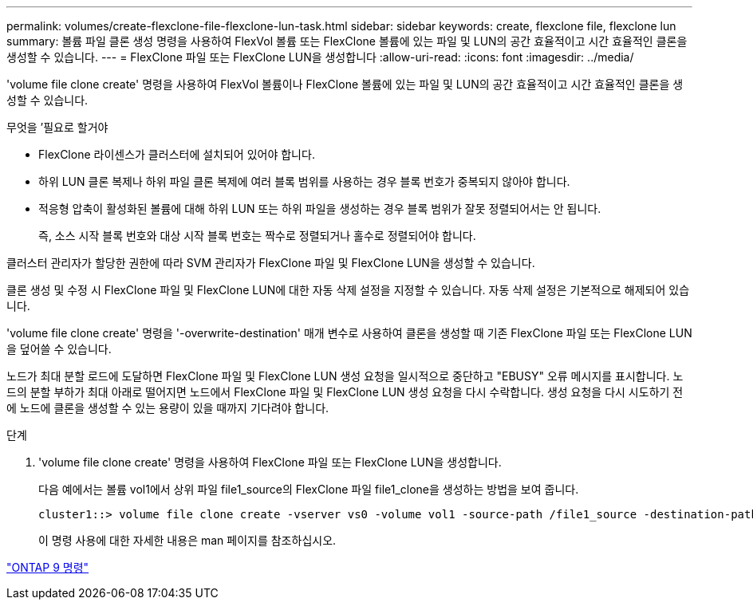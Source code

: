 ---
permalink: volumes/create-flexclone-file-flexclone-lun-task.html 
sidebar: sidebar 
keywords: create, flexclone file, flexclone lun 
summary: 볼륨 파일 클론 생성 명령을 사용하여 FlexVol 볼륨 또는 FlexClone 볼륨에 있는 파일 및 LUN의 공간 효율적이고 시간 효율적인 클론을 생성할 수 있습니다. 
---
= FlexClone 파일 또는 FlexClone LUN을 생성합니다
:allow-uri-read: 
:icons: font
:imagesdir: ../media/


[role="lead"]
'volume file clone create' 명령을 사용하여 FlexVol 볼륨이나 FlexClone 볼륨에 있는 파일 및 LUN의 공간 효율적이고 시간 효율적인 클론을 생성할 수 있습니다.

.무엇을 &#8217;필요로 할거야
* FlexClone 라이센스가 클러스터에 설치되어 있어야 합니다.
* 하위 LUN 클론 복제나 하위 파일 클론 복제에 여러 블록 범위를 사용하는 경우 블록 번호가 중복되지 않아야 합니다.
* 적응형 압축이 활성화된 볼륨에 대해 하위 LUN 또는 하위 파일을 생성하는 경우 블록 범위가 잘못 정렬되어서는 안 됩니다.
+
즉, 소스 시작 블록 번호와 대상 시작 블록 번호는 짝수로 정렬되거나 홀수로 정렬되어야 합니다.



클러스터 관리자가 할당한 권한에 따라 SVM 관리자가 FlexClone 파일 및 FlexClone LUN을 생성할 수 있습니다.

클론 생성 및 수정 시 FlexClone 파일 및 FlexClone LUN에 대한 자동 삭제 설정을 지정할 수 있습니다. 자동 삭제 설정은 기본적으로 해제되어 있습니다.

'volume file clone create' 명령을 '-overwrite-destination' 매개 변수로 사용하여 클론을 생성할 때 기존 FlexClone 파일 또는 FlexClone LUN을 덮어쓸 수 있습니다.

노드가 최대 분할 로드에 도달하면 FlexClone 파일 및 FlexClone LUN 생성 요청을 일시적으로 중단하고 "EBUSY" 오류 메시지를 표시합니다. 노드의 분할 부하가 최대 아래로 떨어지면 노드에서 FlexClone 파일 및 FlexClone LUN 생성 요청을 다시 수락합니다. 생성 요청을 다시 시도하기 전에 노드에 클론을 생성할 수 있는 용량이 있을 때까지 기다려야 합니다.

.단계
. 'volume file clone create' 명령을 사용하여 FlexClone 파일 또는 FlexClone LUN을 생성합니다.
+
다음 예에서는 볼륨 vol1에서 상위 파일 file1_source의 FlexClone 파일 file1_clone을 생성하는 방법을 보여 줍니다.

+
[listing]
----
cluster1::> volume file clone create -vserver vs0 -volume vol1 -source-path /file1_source -destination-path /file1_clone
----
+
이 명령 사용에 대한 자세한 내용은 man 페이지를 참조하십시오.



http://docs.netapp.com/ontap-9/topic/com.netapp.doc.dot-cm-cmpr/GUID-5CB10C70-AC11-41C0-8C16-B4D0DF916E9B.html["ONTAP 9 명령"^]
